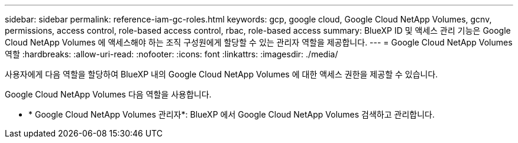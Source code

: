 ---
sidebar: sidebar 
permalink: reference-iam-gc-roles.html 
keywords: gcp, google cloud, Google Cloud NetApp Volumes, gcnv, permissions, access control, role-based access control, rbac, role-based access 
summary: BlueXP ID 및 액세스 관리 기능은 Google Cloud NetApp Volumes 에 액세스해야 하는 조직 구성원에게 할당할 수 있는 관리자 역할을 제공합니다. 
---
= Google Cloud NetApp Volumes 역할
:hardbreaks:
:allow-uri-read: 
:nofooter: 
:icons: font
:linkattrs: 
:imagesdir: ./media/


[role="lead"]
사용자에게 다음 역할을 할당하여 BlueXP 내의 Google Cloud NetApp Volumes 에 대한 액세스 권한을 제공할 수 있습니다.

Google Cloud NetApp Volumes 다음 역할을 사용합니다.

* * Google Cloud NetApp Volumes 관리자*: BlueXP 에서 Google Cloud NetApp Volumes 검색하고 관리합니다.

